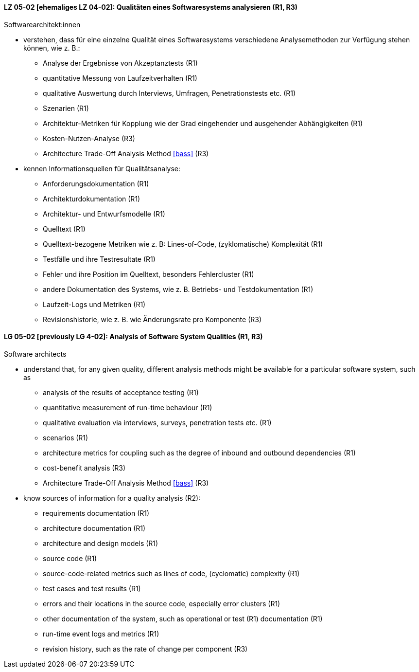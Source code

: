 // tag::DE[]
[[LZ-05-02]]
==== LZ 05-02 [ehemaliges LZ 04-02]: Qualitäten eines Softwaresystems analysieren (R1, R3)

Softwarearchitekt:innen

* verstehen, dass für eine einzelne Qualität eines Softwaresystems
  verschiedene Analysemethoden zur Verfügung stehen können,
  wie z.{nbsp}B.:
** Analyse der Ergebnisse von Akzeptanztests (R1)
** quantitative Messung von Laufzeitverhalten (R1)
** qualitative Auswertung durch Interviews, Umfragen, Penetrationstests etc. (R1)
** Szenarien (R1)
** Architektur-Metriken für Kopplung wie der Grad eingehender und
   ausgehender Abhängigkeiten (R1)
** Kosten-Nutzen-Analyse (R3)
** Architecture Trade-Off Analysis Method <<bass>> (R3)
* kennen Informationsquellen für Qualitätsanalyse:
** Anforderungsdokumentation (R1)
** Architekturdokumentation (R1)
** Architektur- und Entwurfsmodelle (R1)
** Quelltext (R1)
** Quelltext-bezogene Metriken wie z.{nbsp}B: Lines-of-Code, (zyklomatische)
   Komplexität (R1)
** Testfälle und ihre Testresultate (R1)
** Fehler und ihre Position im Quelltext, besonders Fehlercluster (R1)
** andere Dokumentation des Systems, wie z.{nbsp}B. Betriebs- und
   Testdokumentation (R1)
** Laufzeit-Logs und Metriken (R1)
** Revisionshistorie, wie z.{nbsp}B. wie Änderungsrate pro Komponente
   (R3)

// end::DE[]

// tag::EN[]
[[LG-05-02]]
==== LG 05-02 [previously LG 4-02]: Analysis of Software System Qualities (R1, R3)

Software architects

* understand that, for any given quality, different analysis methods
  might be available for a particular software system, such as
** analysis of the results of acceptance testing (R1)
** quantitative measurement of run-time behaviour (R1)
** qualitative evaluation via interviews, surveys, penetration tests etc. (R1)
** scenarios (R1)
** architecture metrics for coupling such as the degree of
   inbound and outbound dependencies (R1)
** cost-benefit analysis (R3)
** Architecture Trade-Off Analysis Method <<bass>> (R3)

* know sources of information for a quality analysis (R2):
** requirements documentation (R1)
** architecture documentation (R1)
** architecture and design models (R1)
** source code (R1)
** source-code-related metrics such as lines of code, (cyclomatic)
   complexity (R1)
** test cases and test results (R1)
** errors and their locations in the source code, especially error clusters (R1)
** other documentation of the system, such as operational or test (R1)
   documentation (R1)
** run-time event logs and metrics (R1)
** revision history, such as the rate of change per component (R3)

// end::EN[]
